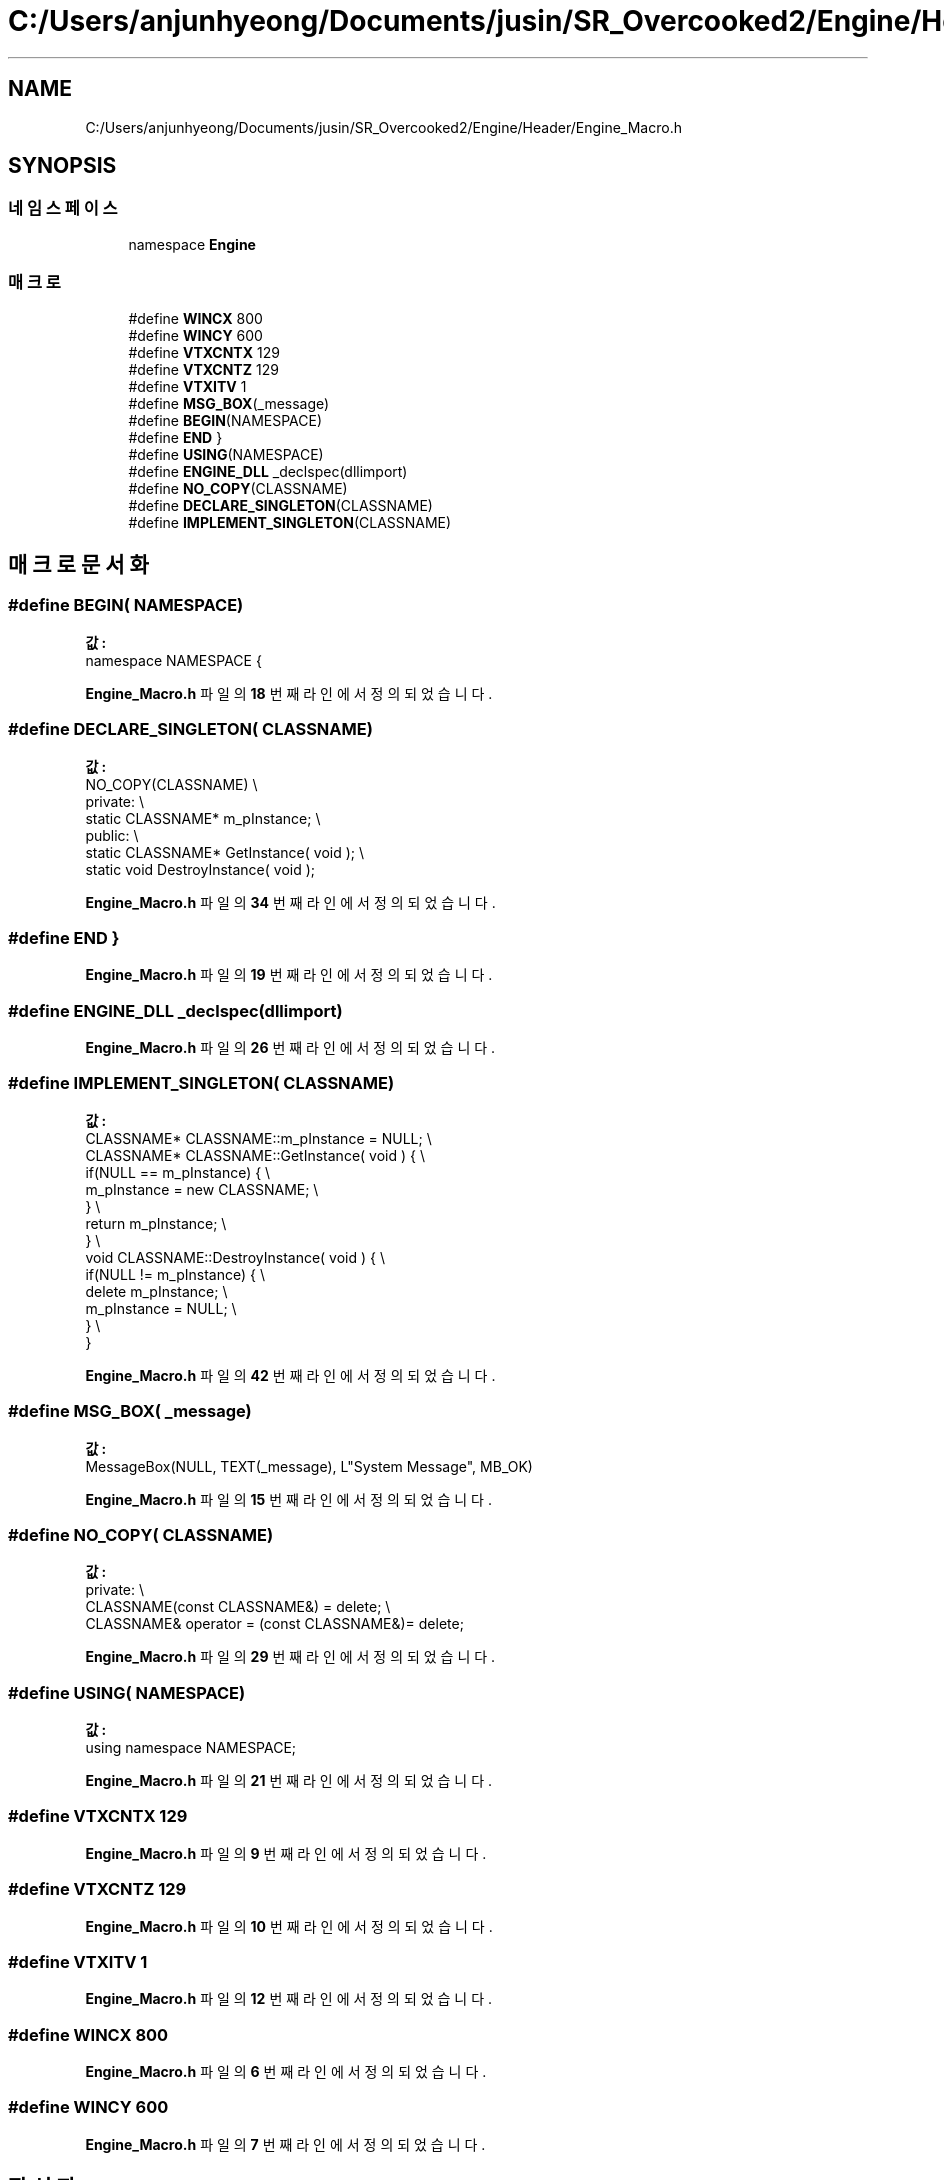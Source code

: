 .TH "C:/Users/anjunhyeong/Documents/jusin/SR_Overcooked2/Engine/Header/Engine_Macro.h" 3 "Version 1.0" "Engine" \" -*- nroff -*-
.ad l
.nh
.SH NAME
C:/Users/anjunhyeong/Documents/jusin/SR_Overcooked2/Engine/Header/Engine_Macro.h
.SH SYNOPSIS
.br
.PP
.SS "네임스페이스"

.in +1c
.ti -1c
.RI "namespace \fBEngine\fP"
.br
.in -1c
.SS "매크로"

.in +1c
.ti -1c
.RI "#define \fBWINCX\fP   800"
.br
.ti -1c
.RI "#define \fBWINCY\fP   600"
.br
.ti -1c
.RI "#define \fBVTXCNTX\fP   129"
.br
.ti -1c
.RI "#define \fBVTXCNTZ\fP   129"
.br
.ti -1c
.RI "#define \fBVTXITV\fP   1"
.br
.ti -1c
.RI "#define \fBMSG_BOX\fP(_message)"
.br
.ti -1c
.RI "#define \fBBEGIN\fP(NAMESPACE)"
.br
.ti -1c
.RI "#define \fBEND\fP   }"
.br
.ti -1c
.RI "#define \fBUSING\fP(NAMESPACE)"
.br
.ti -1c
.RI "#define \fBENGINE_DLL\fP   _declspec(dllimport)"
.br
.ti -1c
.RI "#define \fBNO_COPY\fP(CLASSNAME)"
.br
.ti -1c
.RI "#define \fBDECLARE_SINGLETON\fP(CLASSNAME)"
.br
.ti -1c
.RI "#define \fBIMPLEMENT_SINGLETON\fP(CLASSNAME)"
.br
.in -1c
.SH "매크로 문서화"
.PP 
.SS "#define BEGIN( NAMESPACE)"
\fB값:\fP
.nf
namespace NAMESPACE {
.PP
.fi

.PP
\fBEngine_Macro\&.h\fP 파일의 \fB18\fP 번째 라인에서 정의되었습니다\&.
.SS "#define DECLARE_SINGLETON( CLASSNAME)"
\fB값:\fP
.nf
        NO_COPY(CLASSNAME)                              \\
        private:                                        \\
        static CLASSNAME*   m_pInstance;                \\
        public:                                         \\
        static CLASSNAME*   GetInstance( void );        \\
        static void DestroyInstance( void );
.PP
.fi

.PP
\fBEngine_Macro\&.h\fP 파일의 \fB34\fP 번째 라인에서 정의되었습니다\&.
.SS "#define END   }"

.PP
\fBEngine_Macro\&.h\fP 파일의 \fB19\fP 번째 라인에서 정의되었습니다\&.
.SS "#define ENGINE_DLL   _declspec(dllimport)"

.PP
\fBEngine_Macro\&.h\fP 파일의 \fB26\fP 번째 라인에서 정의되었습니다\&.
.SS "#define IMPLEMENT_SINGLETON( CLASSNAME)"
\fB값:\fP
.nf
        CLASSNAME*  CLASSNAME::m_pInstance = NULL;      \\
        CLASSNAME*  CLASSNAME::GetInstance( void )  {   \\
            if(NULL == m_pInstance) {                   \\
                m_pInstance = new CLASSNAME;            \\
            }                                           \\
            return m_pInstance;                         \\
        }                                               \\
        void CLASSNAME::DestroyInstance( void ) {       \\
            if(NULL != m_pInstance) {                   \\
                delete m_pInstance;                     \\
                m_pInstance = NULL;                     \\
            }                                           \\
        }
.PP
.fi

.PP
\fBEngine_Macro\&.h\fP 파일의 \fB42\fP 번째 라인에서 정의되었습니다\&.
.SS "#define MSG_BOX( _message)"
\fB값:\fP
.nf
MessageBox(NULL, TEXT(_message), L"System Message", MB_OK)
.PP
.fi

.PP
\fBEngine_Macro\&.h\fP 파일의 \fB15\fP 번째 라인에서 정의되었습니다\&.
.SS "#define NO_COPY( CLASSNAME)"
\fB값:\fP
.nf
        private:                                        \\
        CLASSNAME(const CLASSNAME&) = delete;           \\
        CLASSNAME& operator = (const CLASSNAME&)= delete;
.PP
.fi

.PP
\fBEngine_Macro\&.h\fP 파일의 \fB29\fP 번째 라인에서 정의되었습니다\&.
.SS "#define USING( NAMESPACE)"
\fB값:\fP
.nf
using namespace NAMESPACE;
.PP
.fi

.PP
\fBEngine_Macro\&.h\fP 파일의 \fB21\fP 번째 라인에서 정의되었습니다\&.
.SS "#define VTXCNTX   129"

.PP
\fBEngine_Macro\&.h\fP 파일의 \fB9\fP 번째 라인에서 정의되었습니다\&.
.SS "#define VTXCNTZ   129"

.PP
\fBEngine_Macro\&.h\fP 파일의 \fB10\fP 번째 라인에서 정의되었습니다\&.
.SS "#define VTXITV   1"

.PP
\fBEngine_Macro\&.h\fP 파일의 \fB12\fP 번째 라인에서 정의되었습니다\&.
.SS "#define WINCX   800"

.PP
\fBEngine_Macro\&.h\fP 파일의 \fB6\fP 번째 라인에서 정의되었습니다\&.
.SS "#define WINCY   600"

.PP
\fBEngine_Macro\&.h\fP 파일의 \fB7\fP 번째 라인에서 정의되었습니다\&.
.SH "작성자"
.PP 
소스 코드로부터 Engine를 위해 Doxygen에 의해 자동으로 생성됨\&.
